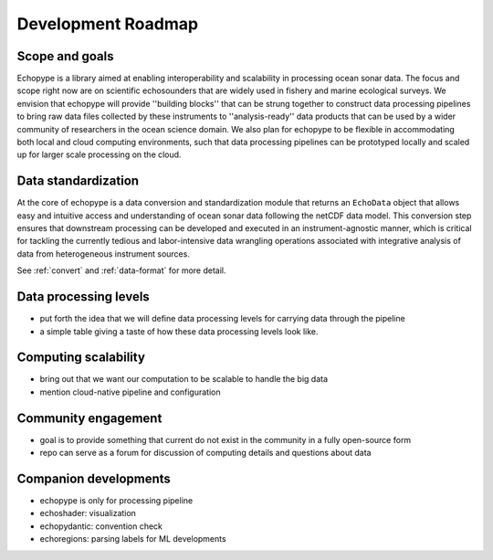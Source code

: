 .. _roadmap:

Development Roadmap
===================

Scope and goals
---------------

Echopype is a library aimed at enabling interoperability and scalability in processing
ocean sonar data.
The focus and scope right now are on scientific echosounders that are widely used in fishery
and marine ecological surveys.
We envision that echopype will provide ''building blocks'' that can be strung together
to construct data processing pipelines to bring raw data files collected by these
instruments to ''analysis-ready'' data products that can be used by a wider community
of researchers in the ocean science domain.
We also plan for echopype to be flexible in accommodating both local and cloud computing
environments, such that data processing pipelines can be prototyped locally and scaled up
for larger scale processing on the cloud.


Data standardization
--------------------

At the core of echopype is a data conversion and standardization module that
returns an ``EchoData`` object that allows easy and intuitive access and understanding
of ocean sonar data following the netCDF data model.
This conversion step ensures that downstream processing can be developed and executed
in an instrument-agnostic manner, which is critical for tackling the currently tedious
and labor-intensive data wrangling operations associated with integrative analysis of
data from heterogeneous instrument sources.

See :ref:`convert` and :ref:`data-format` for more detail.


Data processing levels
----------------------

- put forth the idea that we will define data processing levels for carrying data
  through the pipeline
- a simple table giving a taste of how these data processing levels look like.


Computing scalability
---------------------

- bring out that we want our computation to be scalable to handle the big data
- mention cloud-native pipeline and configuration


Community engagement
--------------------

- goal is to provide something that current do not exist in the community in a
  fully open-source form
- repo can serve as a forum for discussion of computing details and questions
  about data


Companion developments
----------------------

- echopype is only for processing pipeline
- echoshader: visualization
- echopydantic: convention check
- echoregions: parsing labels for ML developments

